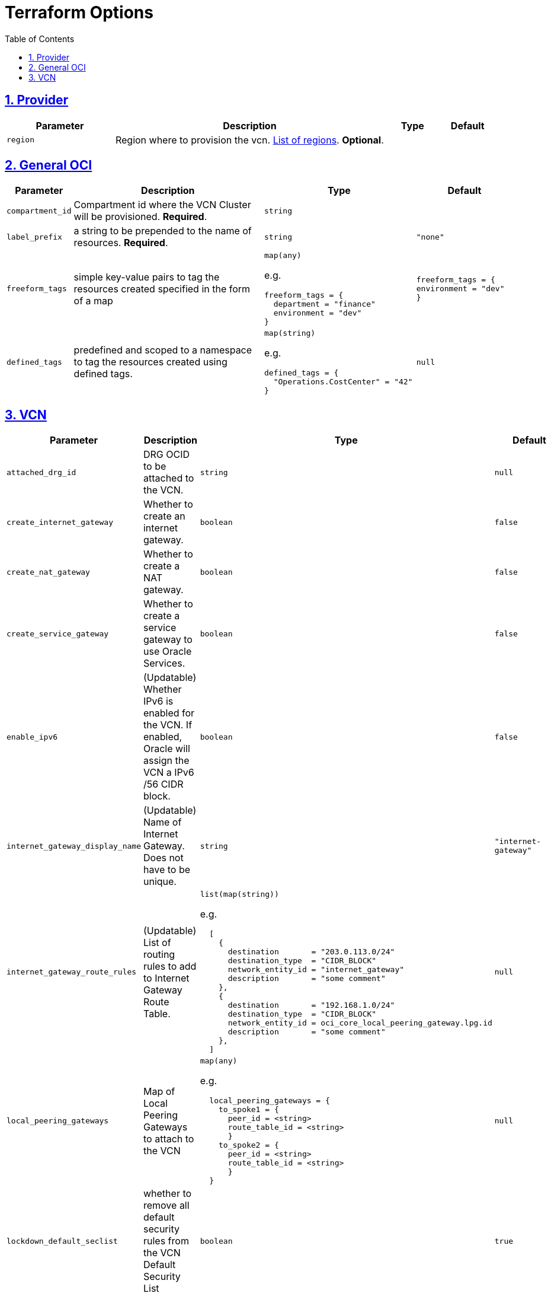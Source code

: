 = Terraform Options
:idprefix:
:idseparator: -
:sectlinks:
:sectnums:
:toc:
:uri-repo: https://github.com/oracle-terraform-modules/terraform-oci-vcn

:uri-rel-file-base: link:{uri-repo}/blob/main
:uri-rel-tree-base: link:{uri-repo}/tree/main

:uri-docs: {uri-rel-file-base}/docs
:uri-oci-region: https://docs.cloud.oracle.com/iaas/Content/General/Concepts/regions.htm
:uri-terraform-cidrsubnet: https://www.terraform.io/docs/configuration/functions/cidrsubnet.html

== Provider

[stripes=odd,cols="2m,5,1m,1m", options=header,width="100%"]
|===
|Parameter
|Description
|Type
|Default

|`region`
|Region where to provision the vcn. {uri-oci-region}[List of regions]. *Optional*.
|
|

|===

== General OCI

[stripes=odd,cols="1m,4,3a,2m", options=header,width="100%"]
|===
|Parameter
|Description
|Type
|Default

|`compartment_id`
|Compartment id where the VCN Cluster will be provisioned. *Required*.
|`string`
|

|`label_prefix`
|a string to be prepended to the name of resources. *Required*.
|`string`
|"none"

|`freeform_tags`
|simple key-value pairs to tag the resources created specified in the form of a map
|`map(any)`

e.g.
[source,HCL]
----
freeform_tags = {
  department = "finance"
  environment = "dev"
}
----
|freeform_tags = {
  environment = "dev"
}

|`defined_tags`
|predefined and scoped to a namespace to tag the resources created using defined tags.
|`map(string)`

e.g.
[source,HCL]
----
defined_tags = {
  "Operations.CostCenter" = "42"
}
----
|null

|===

== VCN

[stripes=odd,cols="2m,8,1a,2m", options=header,width="100%"]
|===
|Parameter
|Description
|Type
|Default

|`attached_drg_id`
|DRG OCID to be attached to the VCN.
|`string`
|null

|`create_internet_gateway`
|Whether to create an internet gateway.
|`boolean`
|false

|`create_nat_gateway`
|Whether to create a NAT gateway.
|`boolean`
|false

|`create_service_gateway`
|Whether to create a service gateway to use Oracle Services.
|`boolean`
|false

|`enable_ipv6`
|(Updatable) Whether IPv6 is enabled for the VCN. If enabled, Oracle will assign the VCN a IPv6 /56 CIDR block.
|`boolean`
|false

|`internet_gateway_display_name`
|(Updatable) Name of Internet Gateway. Does not have to be unique.
|`string`
|"internet-gateway"

|`internet_gateway_route_rules`
|(Updatable) List of routing rules to add to Internet Gateway Route Table.
|`list(map(string))`

e.g.
[source,HCL]
----
  [
    {
      destination       = "203.0.113.0/24"
      destination_type  = "CIDR_BLOCK"
      network_entity_id = "internet_gateway"
      description       = "some comment"
    },
    {
      destination       = "192.168.1.0/24"
      destination_type  = "CIDR_BLOCK"
      network_entity_id = oci_core_local_peering_gateway.lpg.id
      description       = "some comment"
    },
  ]
----
|null

|`local_peering_gateways`
|Map of Local Peering Gateways to attach to the VCN
|`map(any)`

e.g.
[source,HCL]
----
  local_peering_gateways = {
    to_spoke1 = {
      peer_id = <string>
      route_table_id = <string>
      }
    to_spoke2 = {
      peer_id = <string>
      route_table_id = <string>
      }
  }
----
|null

|`lockdown_default_seclist`
|whether to remove all default security rules from the VCN Default Security List
|`boolean`
|true

|`nat_gateway_display_name`
|(Updatable) Name of NAT Gateway. Does not have to be unique.
|`string`
|"nat-gateway"

|nat_gateway_public_ip_id
|OCID of reserved IP address for NAT gateway. If default value "none" is used, then a public IP address is selected from Oracle's public IP pool.
|`string`
|"none"

|`nat_gateway_route_rules`
|(Updatable) List of routing rules to add to NAT Gateway Route Table
|`list(map(string))`

e.g.
[source,HCL]
----
  [
    {
      destination       = "203.0.113.0/24"
      destination_type  = "CIDR_BLOCK"
      network_entity_id = "nat_gateway"
      description       = "some comment"
    },
    {
      destination       = "192.168.1.0/24"
      destination_type  = "CIDR_BLOCK"
      network_entity_id = oci_core_local_peering_gateway.lpg.id
      description       = "some comment"
    },
  ]
----
|null

|`service_gateway_display_name`
|(Updatable) Name of Service Gateway. Does not have to be unique.
|`string`
|"service-gateway"

|`vcn_cidrs`
|The list of IPv4 CIDR blocks the VCN will use. The CIDR block specified for the VCN must not overlap with the CIDR block of another network.
|`list(string)`

e.g.
[source,HCL]
----
["10.0.0.0/16", "172.16.0.0/16", "192.168.0.0/16"]
----
| `["10.0.0.0/16"]`

|`vcn_dns_label`
|A DNS label for the VCN, used in conjunction with the VNIC's hostname and subnet's DNS label to form a fully qualified domain name (FQDN) for each VNIC within this subnet
|`string`
|"vcnmodule"

|`vcn_name`
|The name of the VCN that will be appended to the label_prefix. *Required*
|`string`
|

|===
